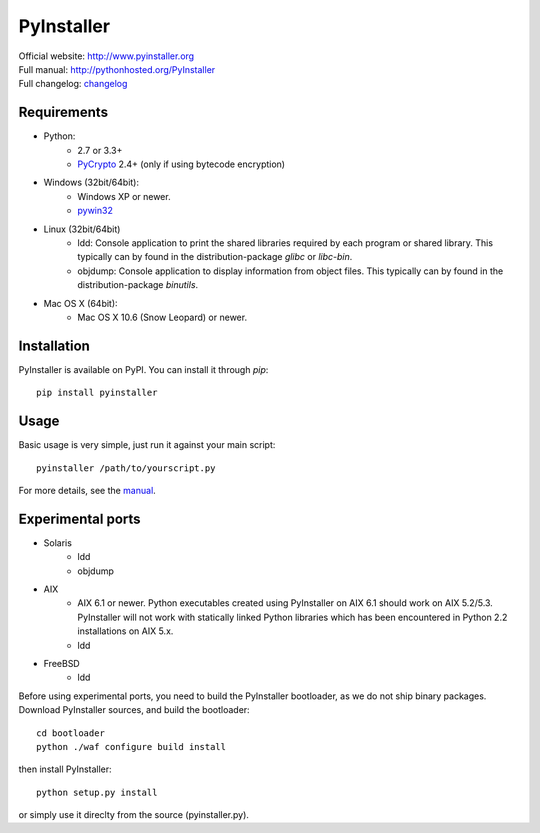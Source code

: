 PyInstaller
===========
.. image:: http://img.shields.io/travis/pyinstaller/pyinstaller.png
   :target: https://travis-ci.org/pyinstaller/pyinstaller/

.. image:: http://img.shields.io/pypi/v/PyInstaller.png
   :target: https://pypi.python.org/pypi/PyInstaller

.. image:: http://img.shields.io/pypi/dm/PyInstaller.png
   :target: https://pypi.python.org/pypi/PyInstaller


| Official website: http://www.pyinstaller.org
| Full manual: http://pythonhosted.org/PyInstaller
| Full changelog: `changelog`_


Requirements
------------
- Python: 
   * 2.7 or 3.3+
   * PyCrypto_ 2.4+ (only if using bytecode encryption)

- Windows (32bit/64bit):
   * Windows XP or newer.
   * pywin32_
    
- Linux (32bit/64bit)
   * ldd: Console application to print the shared libraries required
     by each program or shared library. This typically can by found in
     the distribution-package `glibc` or `libc-bin`.
   * objdump: Console application to display information from 
     object files. This typically can by found in the
     distribution-package `binutils`.

- Mac OS X (64bit):
   * Mac OS X 10.6 (Snow Leopard) or newer.


Installation
------------
PyInstaller is available on PyPI. You can install it through `pip`::

      pip install pyinstaller

Usage
-----
Basic usage is very simple, just run it against your main script::

      pyinstaller /path/to/yourscript.py

For more details, see the `manual`_.


Experimental ports
------------------
- Solaris
   * ldd
   * objdump

- AIX
   * AIX 6.1 or newer.
     Python executables created using PyInstaller on AIX 6.1 should
     work on AIX 5.2/5.3. PyInstaller will not work with statically
     linked Python libraries which has been encountered in Python 2.2
     installations on AIX 5.x.
   * ldd

- FreeBSD
   * ldd


Before using experimental ports, you need to build the PyInstaller
bootloader, as we do not ship binary packages. Download PyInstaller
sources, and build the bootloader::
     
        cd bootloader
        python ./waf configure build install

then install PyInstaller::

        python setup.py install
        
or simply use it direclty from the source (pyinstaller.py).



.. _PyCrypto: https://www.dlitz.net/software/pycrypto/
.. _pywin32: http://sourceforge.net/projects/pywin32/
.. _`manual`: http://pythonhosted.org/PyInstaller
.. _`changelog`: https://github.com/pyinstaller/pyinstaller/blob/develop/doc/CHANGES.txt

